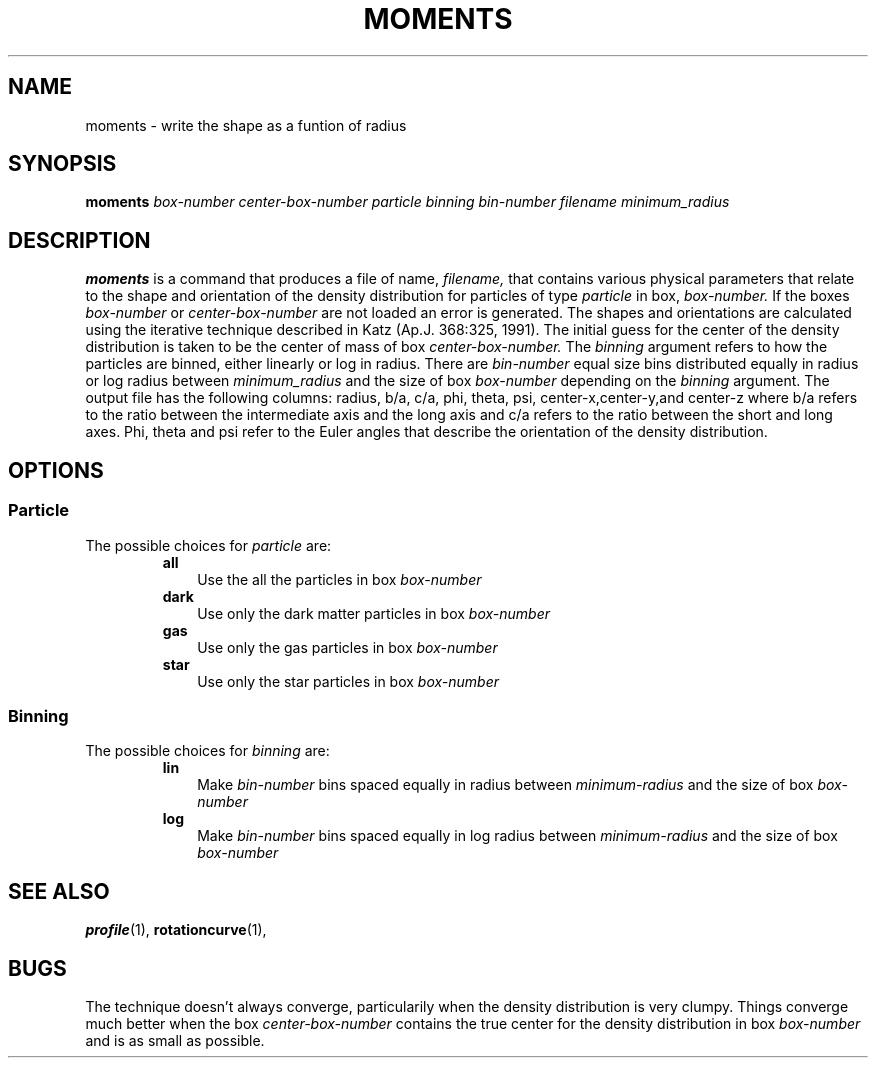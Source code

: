 .TH MOMENTS  1 "22 MARCH 1994"  "KQ Release 2.0" "TIPSY COMMANDS"
.SH NAME
moments \- write the shape as a funtion of radius
.SH SYNOPSIS
.B moments
.I box-number
.I center-box-number
.I particle
.I binning
.I bin-number
.I filename
.I minimum_radius
.SH DESCRIPTION
.B moments
is a command that produces a file of name,
.I filename,
that contains various physical parameters that relate to the shape and
orientation of the density distribution for particles of type
.I particle
in box, 
.I box-number.
If the boxes
.I box-number
or
.I center-box-number
are not loaded an error is generated.
The shapes and orientations are calculated using the iterative technique
described in Katz (Ap.J. 368:325, 1991).
The initial guess for the center of the density distribution is taken
to be the center of mass of box
.I center-box-number.
The 
.I binning
argument refers to how the particles are binned, either linearly 
or log in radius.  There are
.I bin-number
equal size bins distributed equally in radius or log radius between
.I minimum_radius
and the size of box
.I box-number
depending on the
.I binning
argument.
The output file has the following columns: radius, b/a, c/a, phi, theta, psi,
center-x,center-y,and center-z where b/a refers to the
ratio between the intermediate axis and the long axis and c/a refers to
the ratio between the short and long axes.  Phi, theta and psi refer to the
Euler angles that describe the orientation of the density distribution.
.SH OPTIONS
.SS Particle
.LP
The possible choices for
.I particle
are:
.RS
.TP 3
.B all
Use the all the particles in box
.I box-number
.TP 3
.B dark
Use only the dark matter particles in box
.I box-number
.TP 3
.B gas
Use only the gas particles in box
.I box-number
.TP 3
.B star
Use only the star particles in box
.I box-number
.RE
.SS Binning
.LP
The possible choices for
.I binning
are:
.RS
.TP 3
.B lin
Make 
.I bin-number
bins spaced equally in radius between
.I minimum-radius
and the size of box
.I box-number
.TP 3
.B log
Make 
.I bin-number
bins spaced equally in log radius between
.I minimum-radius
and the size of box
.I box-number
.RE
.SH SEE ALSO
.BR profile (1),
.BR rotationcurve (1),
.SH BUGS
The technique doesn't always converge, particularily when the density
distribution is very clumpy.  Things converge much better when the box
.I center-box-number
contains the true center for the density distribution in box
.I box-number
and is as small as possible.
